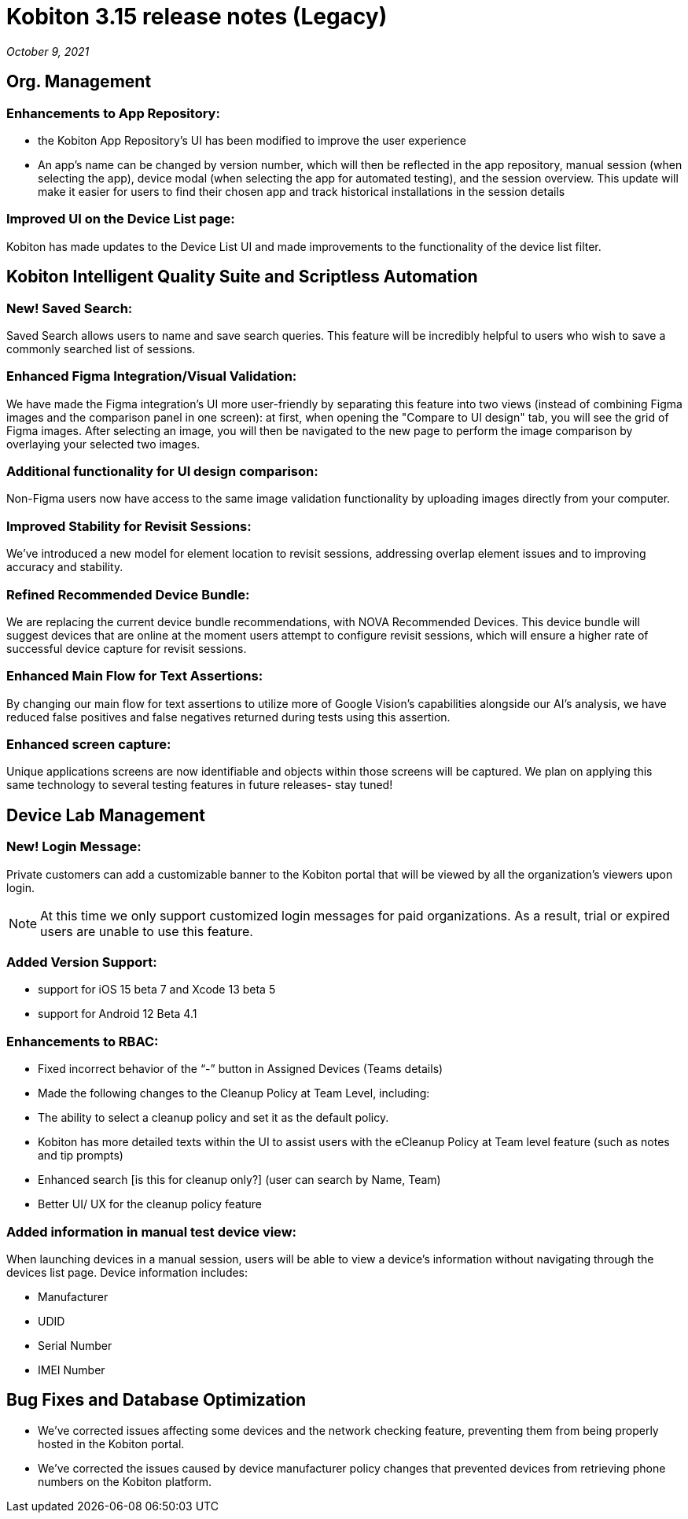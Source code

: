= Kobiton 3.15 release notes (Legacy)
:navtitle: Kobiton 3.15 release notes

_October 9, 2021_

== Org. Management

=== Enhancements to App Repository:

** the Kobiton App Repository’s UI has been modified to improve the user experience
** An app’s name can be changed by version number, which will then be reflected in the app repository, manual session (when selecting the app), device modal (when selecting the app for automated testing), and the session overview. This update will make it easier for users to find their chosen app and track historical installations in the session details

=== Improved UI on the Device List page:

Kobiton has made updates to the Device List UI and made improvements to the functionality of the device list filter.

== Kobiton Intelligent Quality Suite and Scriptless Automation

=== New! Saved Search:

Saved Search allows users to name and save search queries. This feature will be incredibly helpful to users who wish to save a commonly searched list of sessions.

=== Enhanced Figma Integration/Visual Validation:

We have made the Figma integration’s UI more user-friendly by separating this feature into two views (instead of combining Figma images and the comparison panel in one screen): at first, when opening the "Compare to UI design" tab, you will see the grid of Figma images. After selecting an image, you will then be navigated to the new page to perform the image comparison by overlaying your selected two images.

=== Additional functionality for UI design comparison:

Non-Figma users now have access to the same image validation functionality by uploading images directly from your computer.

=== Improved Stability for Revisit Sessions:

We’ve introduced a new model for element location to revisit sessions, addressing overlap element issues and to  improving accuracy and stability.

=== Refined Recommended Device Bundle:

We are replacing the current device bundle recommendations, with NOVA Recommended Devices. This device bundle will suggest devices that are online at the moment users attempt to configure revisit sessions, which will ensure a higher rate of successful device capture for revisit sessions.

=== Enhanced Main Flow for Text Assertions:

By changing our main flow for text assertions to utilize more of Google Vision’s capabilities alongside our AI’s analysis, we have reduced false positives and false negatives returned during tests using this assertion.

=== Enhanced screen capture:

Unique applications screens are now identifiable and objects within those screens will be captured. We plan on applying this same technology to several testing features in future releases- stay tuned!

== Device Lab Management

=== New! Login Message:

Private customers can add a customizable banner to the Kobiton portal that will be viewed by all the organization’s viewers upon login.

[NOTE]
At this time we only support customized login messages for paid organizations. As a result, trial or expired users are unable to use this feature.

=== Added Version Support:

** support for iOS 15 beta 7 and Xcode 13 beta 5

** support for Android 12 Beta 4.1

=== Enhancements to RBAC:

** Fixed incorrect behavior of the “-” button in Assigned Devices (Teams details)

** Made the following changes to the Cleanup Policy at Team Level, including:

** The ability to select a  cleanup policy and set it as the default policy.

** Kobiton has more detailed texts within the UI to assist users with the eCleanup Policy at Team level feature (such as notes and tip prompts)

** Enhanced search [is this for cleanup only?] (user can search by Name, Team)

** Better UI/ UX for the cleanup policy feature

=== Added information in manual test device view:

When launching devices in a manual session, users will be able to view a device’s information without navigating through the devices list page. Device information includes:

** Manufacturer

** UDID

** Serial Number

** IMEI Number

== Bug Fixes and Database Optimization

** We’ve corrected issues affecting some devices and the network checking feature, preventing them from being properly hosted in the Kobiton portal.
** We’ve corrected the issues caused by device manufacturer policy changes that prevented devices from retrieving phone numbers on the Kobiton platform.
